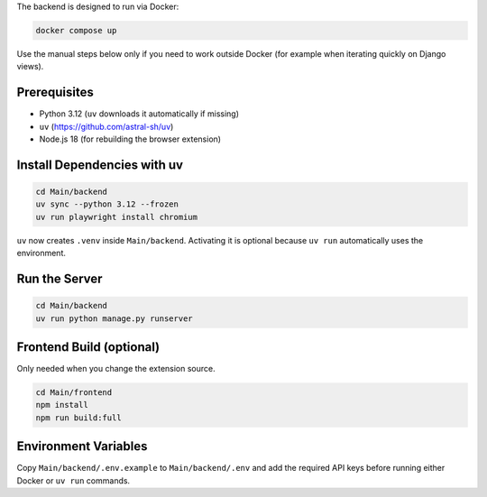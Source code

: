 The backend is designed to run via Docker:

.. code-block:: bash

   docker compose up

Use the manual steps below only if you need to work outside Docker (for example when iterating quickly on Django views).

Prerequisites
-------------

* Python 3.12 (``uv`` downloads it automatically if missing)
* ``uv`` (https://github.com/astral-sh/uv)
* Node.js 18 (for rebuilding the browser extension)

Install Dependencies with uv
----------------------------

.. code-block:: bash

   cd Main/backend
   uv sync --python 3.12 --frozen
   uv run playwright install chromium

``uv`` now creates ``.venv`` inside ``Main/backend``. Activating it is optional because ``uv run`` automatically uses the environment.

Run the Server
--------------

.. code-block:: bash

   cd Main/backend
   uv run python manage.py runserver

Frontend Build (optional)
-------------------------

Only needed when you change the extension source.

.. code-block:: bash

   cd Main/frontend
   npm install
   npm run build:full

Environment Variables
---------------------

Copy ``Main/backend/.env.example`` to ``Main/backend/.env`` and add the required API keys before running either Docker or ``uv run`` commands.
